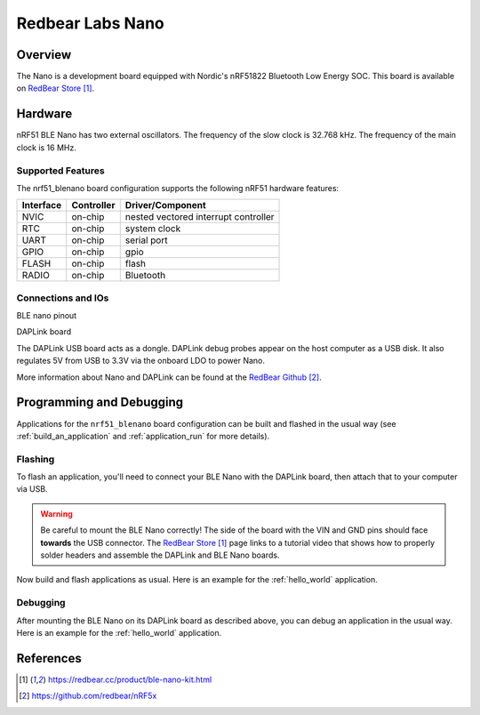 .. _nrf51_blenano:

Redbear Labs Nano
#################

Overview
********

The Nano is a development board equipped with Nordic's nRF51822 Bluetooth Low Energy SOC.
This board is available on `RedBear Store`_.

Hardware
********

nRF51 BLE Nano has two external oscillators. The frequency of the slow clock
is 32.768 kHz. The frequency of the main clock is 16 MHz.

Supported Features
==================

The nrf51_blenano board configuration supports the following nRF51
hardware features:

+-----------+------------+----------------------+
| Interface | Controller | Driver/Component     |
+===========+============+======================+
| NVIC      | on-chip    | nested vectored      |
|           |            | interrupt controller |
+-----------+------------+----------------------+
| RTC       | on-chip    | system clock         |
+-----------+------------+----------------------+
| UART      | on-chip    | serial port          |
+-----------+------------+----------------------+
| GPIO      | on-chip    | gpio                 |
+-----------+------------+----------------------+
| FLASH     | on-chip    | flash                |
+-----------+------------+----------------------+
| RADIO     | on-chip    | Bluetooth            |
+-----------+------------+----------------------+

Connections and IOs
====================

BLE nano pinout

.. image:: img/nrf51_blenano.png
   :width: 500px
   :align: center
   :alt: BLE Nano

DAPLink board

.. image:: img/daplink.png
   :width: 500px
   :align: center
   :alt: DAPLink

The DAPLink USB board acts as a dongle. DAPLink debug probes appear on the host computer as a USB disk.
It also regulates 5V from USB to 3.3V via the onboard LDO to power Nano.

More information about Nano and DAPLink can be found at the `RedBear Github`_.

Programming and Debugging
*************************

Applications for the ``nrf51_blenano`` board configuration can be built and
flashed in the usual way (see :ref:`build_an_application` and
:ref:`application_run` for more details).

Flashing
========

To flash an application, you'll need to connect your BLE Nano with the
DAPLink board, then attach that to your computer via USB.

.. warning::

   Be careful to mount the BLE Nano correctly! The side of the board
   with the VIN and GND pins should face **towards** the USB connector.
   The `RedBear Store`_ page links to a tutorial video that shows how to
   properly solder headers and assemble the DAPLink and BLE Nano boards.

Now build and flash applications as usual. Here is an example for the
:ref:`hello_world` application.

.. zephyr-app-commands::
   :zephyr-app: samples/hello_world
   :board: nrf51_blenano
   :goals: build flash

Debugging
=========

After mounting the BLE Nano on its DAPLink board as described above,
you can debug an application in the usual way. Here is an example for
the :ref:`hello_world` application.

.. zephyr-app-commands::
   :zephyr-app: samples/hello_world
   :board: nrf51_blenano
   :maybe-skip-config:
   :goals: debug

References
**********

.. target-notes::

.. _RedBear Store: https://redbear.cc/product/ble-nano-kit.html
.. _RedBear Github: https://github.com/redbear/nRF5x
